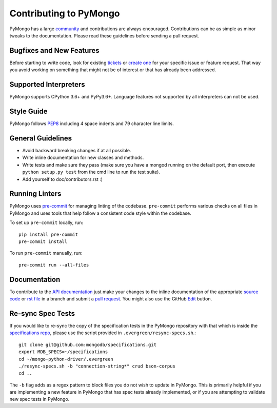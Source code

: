 Contributing to PyMongo
=======================

PyMongo has a large `community
<https://pymongo.readthedocs.io/en/stable/contributors.html>`_ and
contributions are always encouraged. Contributions can be as simple as
minor tweaks to the documentation. Please read these guidelines before
sending a pull request.

Bugfixes and New Features
-------------------------

Before starting to write code, look for existing `tickets
<https://jira.mongodb.org/browse/PYTHON>`_ or `create one
<https://jira.mongodb.org/browse/PYTHON>`_ for your specific
issue or feature request. That way you avoid working on something
that might not be of interest or that has already been addressed.

Supported Interpreters
----------------------

PyMongo supports CPython 3.6+ and PyPy3.6+. Language
features not supported by all interpreters can not be used.

Style Guide
-----------

PyMongo follows `PEP8 <http://www.python.org/dev/peps/pep-0008/>`_
including 4 space indents and 79 character line limits.

General Guidelines
------------------

- Avoid backward breaking changes if at all possible.
- Write inline documentation for new classes and methods.
- Write tests and make sure they pass (make sure you have a mongod
  running on the default port, then execute ``python setup.py test``
  from the cmd line to run the test suite).
- Add yourself to doc/contributors.rst :)

Running Linters
---------------

PyMongo uses `pre-commit <https://pypi.org/project/pre-commit/>`_
for managing linting of the codebase.
``pre-commit`` performs various checks on all files in PyMongo and uses tools
that help follow a consistent code style within the codebase.

To set up ``pre-commit`` locally, run::

    pip install pre-commit
    pre-commit install

To run ``pre-commit`` manually, run::

    pre-commit run --all-files

Documentation
-------------

To contribute to the `API documentation <https://pymongo.readthedocs.io/en/stable/>`_
just make your changes to the inline documentation of the appropriate
`source code <https://github.com/mongodb/mongo-python-driver>`_ or `rst file
<https://github.com/mongodb/mongo-python-driver/tree/master/doc>`_ in a
branch and submit a `pull request <https://help.github.com/articles/using-pull-requests>`_.
You might also use the GitHub `Edit <https://github.com/blog/844-forking-with-the-edit-button>`_
button.

Re-sync Spec Tests
-----------------

If you would like to re-sync the copy of the specification tests in the
PyMongo repository with that which is inside the `specifications repo
<https://github.com/mongodb/specifications>`_, please
use the script provided in ``.evergreen/resync-specs.sh``.::

    git clone git@github.com:mongodb/specifications.git
    export MDB_SPECS=~/specifications
    cd ~/mongo-python-driver/.evergreen
    ./resync-specs.sh -b "connection-string*" crud bson-corpus
    cd ..

The ``-b`` flag adds as a regex pattern to block files you do not wish to
update in PyMongo.
This is primarily helpful if you are implementing a new feature in PyMongo
that has spec tests already implemented, or if you are attempting to
validate new spec tests in PyMongo.
